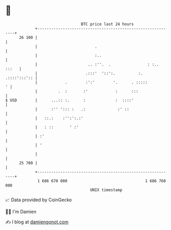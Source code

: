 * 👋

#+begin_example
                                    BTC price last 24 hours                    
                +------------------------------------------------------------+ 
         26 100 |                                                            | 
                |                         .                                  | 
                |                         :..                                | 
                |                      .. :''.  .                : :.. :::   | 
                |                     .:::'  '::':.          :. .::::':::':: | 
                |            .        :':'        '.      . :::::          ' | 
                |         .  :       :'            :      :::                | 
   $ USD        |      ...:: :.      :             :  ::::'                  | 
                |      :'' '::: :   .:              :' ::                    | 
                |   ::.:    :'':':.:'                                        | 
                |   : ::       ' :'                                          | 
                | :'                                                         | 
                | '                                                          | 
                |                                                            | 
         25 700 |                                                            | 
                +------------------------------------------------------------+ 
                 1 686 670 000                                  1 686 760 000  
                                        UNIX timestamp                         
#+end_example
📈 Data provided by CoinGecko

🧑‍💻 I'm Damien

✍️ I blog at [[https://www.damiengonot.com][damiengonot.com]]
